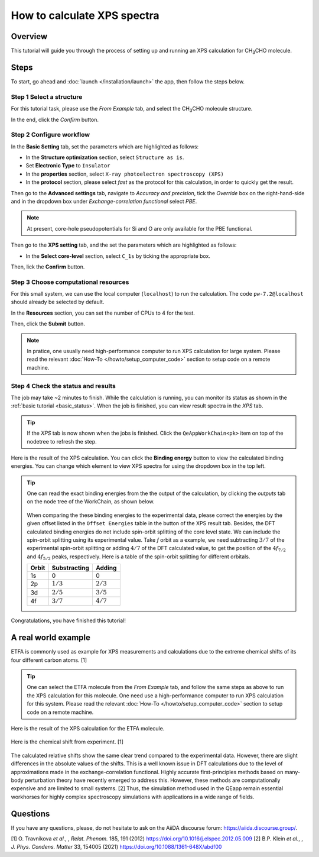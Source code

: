 ============================
How to calculate XPS spectra
============================

Overview
========
This tutorial will guide you through the process of setting up and running an XPS calculation for CH\ :sub:`3`\CHO molecule.


Steps
=====

To start, go ahead and :doc:`launch </installation/launch>` the app, then follow the steps below.


Step 1 Select a structure
--------------------------------
For this tutorial task, please use the `From Example` tab, and select the CH\ :sub:`3`\CHO molecule structure.

In the end, click the `Confirm` button.

.. figure:: /_static/images/xps_step_1.png
   :align: center


Step 2 Configure workflow
--------------------------------

In the **Basic Setting** tab, set the parameters which are highlighted as follows:

- In the **Structure optimization** section, select ``Structure as is``.
- Set **Electronic Type** to ``Insulator``
- In the **properties** section, select ``X-ray photoelectron spectroscopy (XPS)``
- In the **protocol** section, please select `fast` as the protocol for this calculation, in order to quickly get the result.


Then go to the **Advanced settings** tab, navigate to `Accuracy and precision`, tick the `Override` box on the right-hand-side and in the dropdown box under `Exchange-correlation functional` select `PBE`.

.. image:: ../_static/images/XAS_Plugin-Set_Adv_Options-Alt-Annotated-Cropped.png
   :align: center


.. note::
    At present, core-hole pseudopotentials for Si and O are only available for the PBE functional.

Then go to the **XPS setting** tab, and the set the parameters which are highlighted as follows:

- In the **Select core-level** section, select ``C_1s`` by ticking the appropriate box.

.. image:: ../_static/images/xps_step_2_setting_tab.png
   :align: center


Then, lick the **Confirm** button.


Step 3 Choose computational resources
---------------------------------------

For this small system, we can use the local computer (``localhost``) to run the calculation. The code ``pw-7.2@localhost`` should already be selected by default.

In the **Resources** section, you can set the number of CPUs to 4 for the test.

Then, click the **Submit** button.

.. note::

   In pratice, one usually need high-performance computer to run XPS calculation for large system. Please read the relevant :doc:`How-To </howto/setup_computer_code>` section to setup code on a remote machine.




Step 4 Check the status and results
-----------------------------------------
The job may take ~2 minutes to finish.
While the calculation is running, you can monitor its status as shown in the :ref:`basic tutorial <basic_status>`.
When the job is finished, you can view result spectra in the `XPS` tab.

.. tip::

   If the `XPS` tab is now shown when the jobs is finished.
   Click the ``QeAppWorkChain<pk>`` item on top of the nodetree to refresh the step.

Here is the result of the XPS calculation.
You can click the **Binding energy** button to view the calculated binding energies.
You can change which element to view XPS spectra for using the dropdown box in the top left.

.. figure:: /_static/images/xps_step_4.png
   :align: center

.. tip::

   One can read the exact binding energies from the the output of the calculation, by clicking the `outputs` tab on the node tree of the WorkChain, as shown below.

   .. figure:: /_static/images/xps_step_4_output.png
      :align: center


   When comparing the these binding energies to the experimental data, please correct the energies by the given offset listed in the ``Offset Energies`` table in the button of the XPS result tab.
   Besides, the DFT calculated binding energies do not include spin-orbit splitting of the core level state.
   We can include the spin-orbit splitting using its experimental value.
   Take `f` orbit as a example, we need subtracting :math:`3/7` of the experimental spin-orbit splitting or adding :math:`4/7` of the DFT calculated value, to get the position of the :math:`4f_{7/2}` and :math:`4f_{5/2}` peaks, respectively. Here is a table of the spin-orbit splitting for different orbitals.

   +----------------+-------------------+-------------------+
   | Orbit          | Substracting      | Adding            |
   +================+===================+===================+
   | 1s             | 0                 | 0                 |
   +----------------+-------------------+-------------------+
   | 2p             |   :math:`1/3`     |  :math:`2/3`      |
   +----------------+-------------------+-------------------+
   | 3d             | :math:`2/5`       |  :math:`3/5`      |
   +----------------+-------------------+-------------------+
   | 4f             | :math:`3/7`       |  :math:`4/7`      |
   +----------------+-------------------+-------------------+

Congratulations, you have finished this tutorial!


A real world example
====================
ETFA is commonly used as example for XPS measurements and calculations due to the extreme chemical shifts of its four different carbon atoms. [1]

.. tip::

   One can select the ETFA molecule from the `From Example` tab, and follow the same steps as above to run the XPS calculation for this molecule.
   One need use a high-performance computer to run XPS calculation for this system. Please read the relevant :doc:`How-To </howto/setup_computer_code>` section to setup code on a remote machine.


Here is the result of the XPS calculation for the ETFA molecule.


.. figure:: /_static/images/xps_etfa_dft.png
   :align: center

Here is the chemical shift from experiment. [1]

.. figure:: /_static/images/xps_etfa_exp.jpg
   :align: center


The calculated relative shifts show the same clear trend compared to the experimental data.
However, there are slight differences in the absolute values of the shifts.
This is a well known issue in DFT calculations due to the level of approximations made in the exchange-correlation functional.
Highly accurate first-principles methods based on many-body perturbation theory have recently emerged to address this.
However, these methods are computationally expensive and are limited to small systems. [2]
Thus, the simulation method used in the QEapp remain essential workhorses for highly complex spectroscopy simulations with applications in a wide range of fields.

Questions
=========

If you have any questions, please, do not hesitate to ask on the AiiDA discourse forum: https://aiida.discourse.group/.

[1] O. Travnikova *et al.*, , *Relat. Phenom.* 185, 191 (2012)
https://doi.org/10.1016/j.elspec.2012.05.009
[2] B.P. Klein  *et al.*, , *J. Phys. Condens. Matter* 33, 154005 (2021)
https://doi.org/10.1088/1361-648X/abdf00
